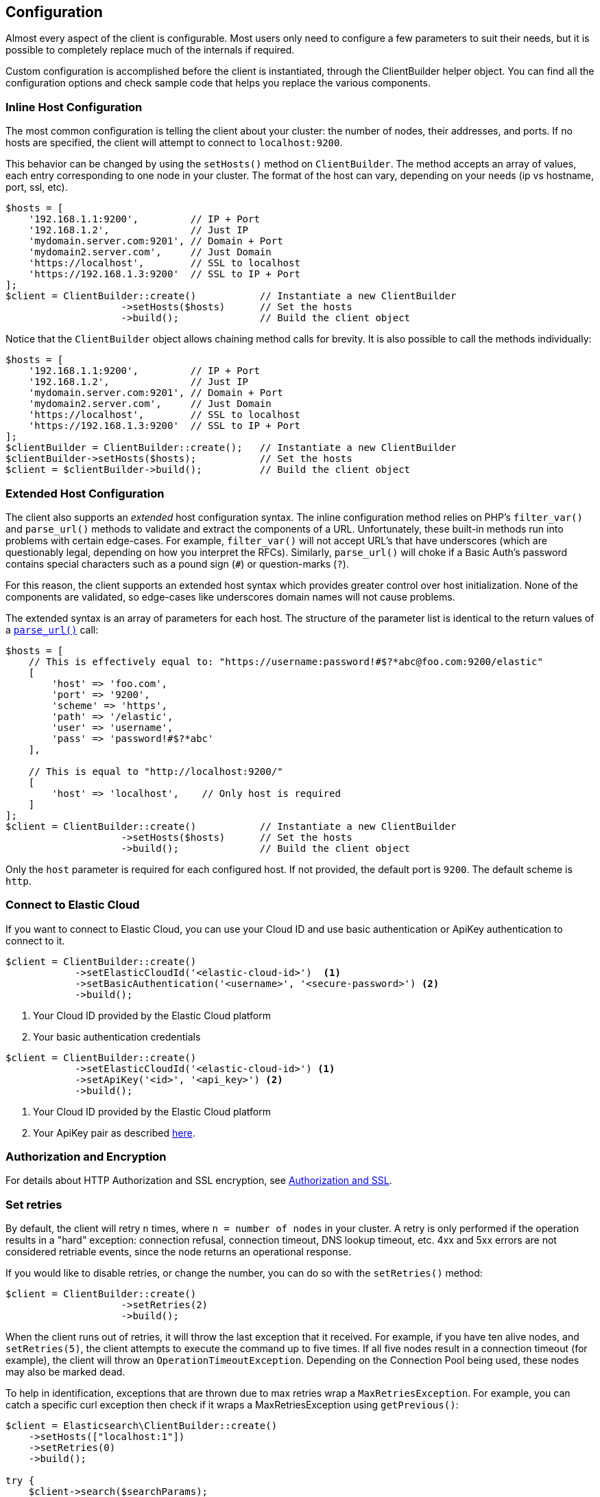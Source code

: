 [[configuration]]
== Configuration

Almost every aspect of the client is configurable. Most users only need to 
configure a few parameters to suit their needs, but it is possible to completely 
replace much of the internals if required.

Custom configuration is accomplished before the client is instantiated, through 
the ClientBuilder helper object. You can find all the configuration options and 
check sample code that helps you replace the various components.


=== Inline Host Configuration

The most common configuration is telling the client about your cluster: the 
number of nodes, their addresses, and ports. If no hosts are specified, the 
client will attempt to connect to `localhost:9200`.

This behavior can be changed by using the `setHosts()` method on 
`ClientBuilder`. The method accepts an array of values, each entry corresponding 
to one node in your cluster. The format of the host can vary, depending on your 
needs (ip vs hostname, port, ssl, etc).

[source,php]
----
$hosts = [
    '192.168.1.1:9200',         // IP + Port
    '192.168.1.2',              // Just IP
    'mydomain.server.com:9201', // Domain + Port
    'mydomain2.server.com',     // Just Domain
    'https://localhost',        // SSL to localhost
    'https://192.168.1.3:9200'  // SSL to IP + Port
];
$client = ClientBuilder::create()           // Instantiate a new ClientBuilder
                    ->setHosts($hosts)      // Set the hosts
                    ->build();              // Build the client object
----

Notice that the `ClientBuilder` object allows chaining method calls for brevity. 
It is also possible to call the methods individually:

[source,php]
----
$hosts = [
    '192.168.1.1:9200',         // IP + Port
    '192.168.1.2',              // Just IP
    'mydomain.server.com:9201', // Domain + Port
    'mydomain2.server.com',     // Just Domain
    'https://localhost',        // SSL to localhost
    'https://192.168.1.3:9200'  // SSL to IP + Port
];
$clientBuilder = ClientBuilder::create();   // Instantiate a new ClientBuilder
$clientBuilder->setHosts($hosts);           // Set the hosts
$client = $clientBuilder->build();          // Build the client object
----


=== Extended Host Configuration

The client also supports an _extended_ host configuration syntax. The inline 
configuration method relies on PHP's `filter_var()` and `parse_url()` methods to 
validate and extract the components of a URL. Unfortunately, these built-in 
methods run into problems with certain edge-cases. For example, `filter_var()` 
will not accept URL's that have underscores (which are questionably legal, 
depending on how you interpret the RFCs). Similarly, `parse_url()` will choke if 
a Basic Auth's password contains special characters such as a pound sign (`#`) 
or question-marks (`?`).

For this reason, the client supports an extended host syntax which provides 
greater control over host initialization. None of the components are validated, 
so edge-cases like underscores domain names will not cause problems.

The extended syntax is an array of parameters for each host. The structure of 
the parameter list is identical to the return values of a 
http://php.net/manual/en/function.parse-url.php#refsect1-function.parse-url-returnvalues[`parse_url()`] call:

[source,php]
----
$hosts = [
    // This is effectively equal to: "https://username:password!#$?*abc@foo.com:9200/elastic"
    [
        'host' => 'foo.com',
        'port' => '9200',
        'scheme' => 'https',
        'path' => '/elastic',
        'user' => 'username',
        'pass' => 'password!#$?*abc'
    ],

    // This is equal to "http://localhost:9200/"
    [
        'host' => 'localhost',    // Only host is required
    ]
];
$client = ClientBuilder::create()           // Instantiate a new ClientBuilder
                    ->setHosts($hosts)      // Set the hosts
                    ->build();              // Build the client object
----

Only the `host` parameter is required for each configured host. If not provided, 
the default port is `9200`. The default scheme is `http`.


=== Connect to Elastic Cloud

If you want to connect to Elastic Cloud, you can use your Cloud ID and use basic 
authentication or ApiKey authentication to connect to it.

[source,php]
----
$client = ClientBuilder::create()
            ->setElasticCloudId('<elastic-cloud-id>')  <1>
            ->setBasicAuthentication('<username>', '<secure-password>') <2>
            ->build();
----
<1> Your Cloud ID provided by the Elastic Cloud platform
<2> Your basic authentication credentials

[source,php]
----
$client = ClientBuilder::create()
            ->setElasticCloudId('<elastic-cloud-id>') <1>
            ->setApiKey('<id>', '<api_key>') <2>
            ->build();
----
<1> Your Cloud ID provided by the Elastic Cloud platform
<2> Your ApiKey pair as described <<authentication,here>>.


=== Authorization and Encryption

For details about HTTP Authorization and SSL encryption, see 
<<authentication,Authorization and SSL>>.


=== Set retries

By default, the client will retry `n` times, where `n = number of nodes` in your 
cluster. A retry is only performed if the operation results in a "hard" 
exception: connection refusal, connection timeout, DNS lookup timeout, etc. 4xx 
and 5xx errors are not considered retriable events, since the node returns an 
operational response.

If you would like to disable retries, or change the number, you can do so with 
the `setRetries()` method:

[source,php]
----------------------------

$client = ClientBuilder::create()
                    ->setRetries(2)
                    ->build();
----------------------------

When the client runs out of retries, it will throw the last exception that it 
received. For example, if you have ten alive nodes, and `setRetries(5)`, the 
client attempts to execute the command up to five times. If all five nodes 
result in a connection timeout (for example), the client will throw an 
`OperationTimeoutException`. Depending on the Connection Pool being used, these 
nodes may also be marked dead.

To help in identification, exceptions that are thrown due to max retries wrap a 
`MaxRetriesException`. For example, you can catch a specific curl exception then 
check if it wraps a MaxRetriesException using `getPrevious()`:

[source,php]
----
$client = Elasticsearch\ClientBuilder::create()
    ->setHosts(["localhost:1"])
    ->setRetries(0)
    ->build();

try {
    $client->search($searchParams);
} catch (Elasticsearch\Common\Exceptions\Curl\CouldNotConnectToHost $e) {
    $previous = $e->getPrevious();
    if ($previous instanceof 'Elasticsearch\Common\Exceptions\MaxRetriesException') {
        echo "Max retries!";
    }
}
----

Alternatively, all "hard" curl exceptions (`CouldNotConnectToHost`, 
`CouldNotResolveHostException`, `OperationTimeoutException`) extend the more 
general `TransportException`. So you could instead catch the general 
`TransportException` and then check it's previous value:

[source,php]
----
$client = Elasticsearch\ClientBuilder::create()
    ->setHosts(["localhost:1"])
    ->setRetries(0)
    ->build();

try {
    $client->search($searchParams);
} catch (Elasticsearch\Common\Exceptions\TransportException $e) {
    $previous = $e->getPrevious();
    if ($previous instanceof 'Elasticsearch\Common\Exceptions\MaxRetriesException') {
        echo "Max retries!";
    }
}
----


[[enabling_logger]]
=== Enabling the Logger

Elasticsearch-PHP supports logging, but it is not enabled by default for 
performance reasons. If you wish to enable logging, you need to select a logging 
implementation, install it, then enable the logger in the Client. The 
recommended logger is https://github.com/Seldaek/monolog[Monolog], but any 
logger that implements the `PSR/Log` interface works.

You might have noticed that Monolog was suggested during installation. To begin 
using Monolog, add it to your `composer.json`:

[source,json]
----------------------------
{
    "require": {
        ...
        "elasticsearch/elasticsearch" : "~5.0",
        "monolog/monolog": "~1.0"
    }
}
----------------------------

And then update your Composer installation:

[source,shell]
----------------------------
php composer.phar update
----------------------------

Once Monolog (or another logger) is installed, you need to create a log object 
and inject it into the client:

[source,php]
----
use Monolog\Logger;
use Monolog\Handler\StreamHandler;

$logger = new Logger('name');
$logger->pushHandler(new StreamHandler('path/to/your.log', Logger::WARNING));

$client = ClientBuilder::create()       // Instantiate a new ClientBuilder
            ->setLogger($logger)        // Set your custom logger
            ->build();                  // Build the client object
----


=== Configure the HTTP Handler

Elasticsearch-PHP uses an interchangeable HTTP transport layer called 
https://github.com/guzzle/RingPHP/[RingPHP]. This allows the client to construct 
a generic HTTP request, then pass it to the transport layer to execute. The 
actual execution details are hidden from the client and modular, so that you can 
choose from several HTTP handlers depending on your needs.

The default handler that the client uses is a combination handler. When 
executing in synchronous mode, the handler uses `CurlHandler`, which executes 
single curl calls. These are very fast for single requests. When asynchronous 
(future) mode is enabled, the handler switches to `CurlMultiHandler`, which uses 
the curl_multi interface. This involves a bit more overhead, but allows batches 
of HTTP requests to be processed in parallel.

You can configure the HTTP handler with one of several helper functions, or 
provide your own custom handler:

[source,php]
----
$defaultHandler = ClientBuilder::defaultHandler();
$singleHandler  = ClientBuilder::singleHandler();
$multiHandler   = ClientBuilder::multiHandler();
$customHandler  = new MyCustomHandler();

$client = ClientBuilder::create()
            ->setHandler($defaultHandler)
            ->build();
----

For details on creating your own custom Ring handler, please see the 
http://guzzle.readthedocs.org/en/latest/handlers.html[RingPHP Documentation].

The default handler is recommended in almost all cases. This allows fast 
synchronous execution, while retaining flexibility to invoke parallel batches 
with async future mode. You may consider using just the `singleHandler` if you 
know you will never need async capabilities, since it will save a small amount 
of overhead by reducing indirection.


=== Setting the Connection Pool

The client maintains a pool of connections, with each connection representing a 
node in your cluster. There are several connection pool implementations 
available, and each has slightly different behavior (pinging vs no pinging, 
etc). Connection pools are configured via the `setConnectionPool()` method:

[source,php]
----
$connectionPool = '\Elasticsearch\ConnectionPool\StaticNoPingConnectionPool';
$client = ClientBuilder::create()
            ->setConnectionPool($connectionPool)
            ->build();
----

For more details, please see the dedicated page on
<<connection_pool,configuring connection pools>>.


=== Setting the Connection Selector

The connection pool manages the connections to your cluster, but the Selector is 
the logic that decides which connection should be used for the next API request. 
There are several selectors that you can choose from. Selectors can be changed 
via the `setSelector()` method:

[source,php]
----
$selector = '\Elasticsearch\ConnectionPool\Selectors\StickyRoundRobinSelector';
$client = ClientBuilder::create()
            ->setSelector($selector)
            ->build();
----

For more details, please see the dedicated page on 
<<selectors,configuring selectors>>.


=== Setting the Serializer

Requests are given to the client in the form of associative arrays, but {es} 
expects JSON. The Serializer's job is to serialize PHP objects into JSON. It 
also de-serializes JSON back into PHP arrays. This seems trivial, but there are 
a few edge-cases which make it useful for the Serializer to remain modular.

The majority of people will never need to change the default Serializer 
(`SmartSerializer`), but if you need to, it can be done via the 
`setSerializer()` method:

[source,php]
----
$serializer = '\Elasticsearch\Serializers\SmartSerializer';
$client = ClientBuilder::create()
            ->setSerializer($serializer)
            ->build();
----

For more details, please see the dedicated page on
<<serializers,configuring serializers>>.


=== Setting a custom ConnectionFactory

The ConnectionFactory instantiates new Connection objects when requested by the 
ConnectionPool. A single Connection represents a single node. Since the client 
hands actual networking work over to RingPHP, the Connection's main job is 
book-keeping: Is this node alive? Did it fail a ping request? What is the host 
and port?

There is little reason to provide your own ConnectionFactory, but if you need to 
do so, you need to supply an intact ConnectionFactory object to the 
`setConnectionFactory()` method. The object should implement the 
`ConnectionFactoryInterface` interface.

[source,php]
----

class MyConnectionFactory implements ConnectionFactoryInterface
{

    public function __construct($handler, array $connectionParams,
                                SerializerInterface $serializer,
                                LoggerInterface $logger,
                                LoggerInterface $tracer)
    {
       // Code here
    }


    /**
     * @param $hostDetails
     *
     * @return ConnectionInterface
     */
    public function create($hostDetails)
    {
        // Code here...must return a Connection object
    }
}


$connectionFactory = new MyConnectionFactory(
    $handler,
    $connectionParams,
    $serializer,
    $logger,
    $tracer
);

$client = ClientBuilder::create()
            ->setConnectionFactory($connectionFactory);
            ->build();
----

As you can see, if you decide to inject your own ConnectionFactory, you take 
over the responsibility of wiring it correctly. The ConnectionFactory requires a 
working HTTP handler, serializer, logger and tracer.


=== Set the Endpoint closure

The client uses an Endpoint closure to dispatch API requests to the correct 
Endpoint object. A namespace object will construct a new Endpoint via this 
closure, which means this is a handy location if you wish to extend the 
available set of API endpoints available.

For example, we could add a new endpoint like so:

[source,php]
----

$transport = $this->transport;
$serializer = $this->serializer;

$newEndpoint = function ($class) use ($transport, $serializer) {
    if ($class == 'SuperSearch') {
        return new MyProject\SuperSearch($transport);
    } else {
        // Default handler
        $fullPath = '\\Elasticsearch\\Endpoints\\' . $class;
        if ($class === 'Bulk' || $class === 'Msearch' || $class === 'MPercolate') {
            return new $fullPath($transport, $serializer);
        } else {
            return new $fullPath($transport);
        }
    }
};

$client = ClientBuilder::create()
            ->setEndpoint($newEndpoint)
            ->build();
----

Obviously, by doing this you take responsibility that all existing endpoints 
still function correctly. And you also assume the responsibility of correctly 
wiring the Transport and Serializer into each endpoint.


=== Building the client from a configuration hash

To help ease automated building of the client, all configurations can be 
provided in a setting hash instead of calling the individual methods directly. 
This functionality is exposed through the `ClientBuilder::FromConfig()` static 
method, which accepts an array of configurations and returns a fully built 
client.

Array keys correspond to the method name, for example `retries` key corresponds 
to `setRetries()` method.

[source,php]
----
$params = [
    'hosts' => [
        'localhost:9200'
    ],
    'retries' => 2,
    'handler' => ClientBuilder::singleHandler()
];
$client = ClientBuilder::fromConfig($params);
----


Unknown parameters throw an exception, to help the user find potential problems. 
If this behavior is not desired (for example, you are using the hash for other 
purposes, and may have keys unrelated to the {es} client), you can set 
$quiet = true in fromConfig() to silence the exceptions.

[source,php]
----
$params = [
    'hosts' => [
        'localhost:9200'
    ],
    'retries' => 2,
    'imNotReal' => 5
];

// Set $quiet to true to ignore the unknown `imNotReal` key
$client = ClientBuilder::fromConfig($params, true);
----
